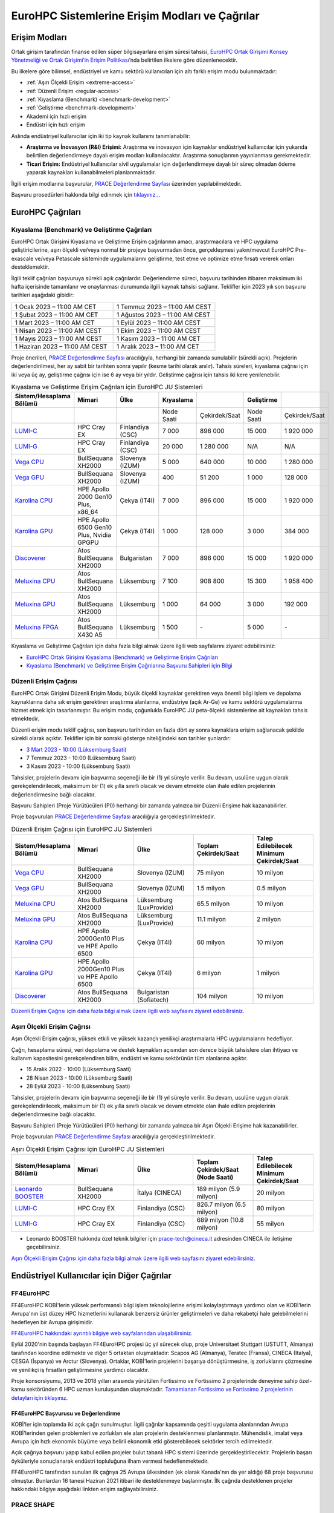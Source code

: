 ================================================
EuroHPC Sistemlerine Erişim Modları ve Çağrılar
================================================

---------------
Erişim Modları
---------------

Ortak girişim tarafından finanse edilen süper bilgisayarlara erişim süresi tahsisi, `EuroHPC Ortak Girişimi Konsey Yönetmeliği ve Ortak Girişimi’in Erişim Politikası <https://eurohpc-ju.europa.eu/documents_en?f%5B0%5D=document_title%3AEuroHPC%20JU%20Decision%20No%2006/2021%20-%20Access%20policy>`_’nda belirtilen ilkelere göre düzenlenecektir.

Bu ilkelere göre bilimsel, endüstriyel ve kamu sektörü kullanıcıları için altı farklı erişim modu bulunmaktadır:

* :ref:`Aşırı Ölçekli Erişim <extreme-access>`
* :ref:`Düzenli Erişim <regular-access>`
* :ref:`Kıyaslama (Benchmark) <benchmark-development>`
* :ref:`Geliştirme <benchmark-development>`
* Akademi için hızlı erişim
* Endüstri için hızlı erişim

Aslında endüstriyel kullanıcılar için iki tip kaynak kullanımı tanımlanabilir:

* **Araştırma ve İnovasyon (R&I) Erişimi:** Araştırma ve inovasyon için kaynaklar endüstriyel kullanıcılar için yukarıda belirtilen değerlendirmeye dayalı erişim modları kullanılacaktır. Araştırma sonuçlarının yayınlanması gerekmektedir. 
* **Ticari Erişim:** Endüstriyel kullanıcılar sivil uygulamalar için değerlendirmeye dayalı bir süreç olmadan ödeme yaparak kaynakları kullanabilmeleri planlanmaktadır.

İlgili erişim modlarına başvurular, `PRACE Değerlendirme Sayfası <https://pracecalls.eu/>`_ üzerinden yapılabilmektedir. 

Başvuru prosedürleri hakkında bilgi edinmek için `tıklayınız... <https://prace-ri.eu/hpc-access/eurohpc-access/eurohpc-ju-calls-how-to-apply/>`_

-------------------
EuroHPC Çağrıları
-------------------

.. _benchmark-development:

Kıyaslama (Benchmark) ve Geliştirme Çağrıları
==============================================

EuroHPC Ortak Girişimi Kıyaslama ve Geliştirme Erişim çağrılarının amacı, araştırmacılara ve HPC uygulama geliştiricilerine, aşırı ölçekli ve/veya normal bir projeye başvurmadan önce, gerçekleşmesi yakın/mevcut EuroHPC Pre-exascale ve/veya Petascale sisteminde uygulamalarını geliştirme, test etme ve optimize etme fırsatı vererek onları desteklemektir. 

İlgili teklif çağrıları başvuruya sürekli açık çağrılardır. Değerlendirme süreci, başvuru tarihinden itibaren maksimum iki hafta içerisinde tamamlanır ve onaylanması durumunda ilgili kaynak tahsisi sağlanır. Teklifler için 2023 yılı son başvuru tarihleri aşağıdaki gibidir:


.. list-table::
   :widths: 40 40
 
   * - 1 Ocak 2023 – 11:00 AM CET
     - 1 Temmuz 2023 – 11:00 AM CEST
   * - 1 Şubat 2023 – 11:00 AM CET
     - 1 Ağustos 2023 – 11:00 AM CEST
   * - 1 Mart 2023 – 11:00 AM CET
     - 1 Eylül 2023 – 11:00 AM CEST
   * - 1 Nisan 2023 – 11:00 AM CEST
     - 1 Ekim 2023 – 11:00 AM CEST
   * - 1 Mayıs 2023 – 11:00 AM CEST
     - 1 Kasım 2023 – 11:00 AM CET
   * - 1 Haziran 2023 – 11:00 AM CEST
     - 1 Aralık 2023 – 11:00 AM CET

Proje önerileri, `PRACE Değerlendirme Sayfası <https://pracecalls.eu/>`_ aracılığıyla, herhangi bir zamanda sunulabilir (sürekli açık). Projelerin değerlendirilmesi, her ay sabit bir tarihten sonra yapılır (kesme tarihi olarak anılır). Tahsis süreleri, kıyaslama çağrısı için iki veya üç ay, geliştirme çağrısı için ise 6 ay veya bir yıldır. Geliştirme çağrısı için tahsis iki kere yenilenebilir.


.. list-table:: Kıyaslama ve Geliştirme Erişim Çağrıları için EuroHPC JU Sistemleri
   :widths: 25 25 25 25 25 25 25
   :header-rows: 1

   * - Sistem/Hesaplama Bölümü
     - Mimari
     - Ülke
     - Kıyaslama
     - 
     - Geliştirme
     -
   * - 
     - 
     - 
     - Node Saati
     - Çekirdek/Saat
     - Node Saati
     - Çekirdek/Saat
   * - `LUMI-C <https://docs.lumi-supercomputer.eu/>`_
     - HPC Cray EX
     - Finlandiya (CSC)
     - 7 000
     - 896 000
     - 15 000
     - 1 920 000
   * - `LUMI-G <https://docs.lumi-supercomputer.eu/>`_
     - HPC Cray EX
     - Finlandiya (CSC)
     - 20 000
     - 1 280 000
     - N/A
     - N/A
   * - `Vega CPU <https://doc.vega.izum.si/>`_
     - BullSequana XH2000
     - Slovenya (IZUM)
     - 5 000
     - 640 000
     - 10 000
     - 1 280 000
   * - `Vega GPU <https://doc.vega.izum.si/>`_
     - BullSequana XH2000
     - Slovenya (IZUM)
     - 400
     - 51 200
     - 1 000
     - 128 000
   * - `Karolina CPU <https://docs.it4i.cz/karolina/introduction/>`_
     - HPE Apollo 2000 Gen10 Plus, x86_64
     - Çekya (IT4I)
     - 7 000
     - 896 000
     - 15 000
     - 1 920 000
   * - `Karolina GPU <https://docs.it4i.cz/karolina/introduction/>`_
     - HPE Apollo 6500 Gen10 Plus, Nvidia GPGPU
     - Çekya (IT4I)
     - 1 000
     - 128 000
     - 3 000
     - 384 000
   * - `Discoverer <https://sofiatech.bg/en/petascale-supercomputer/>`_
     - Atos BullSequana XH2000
     - Bulgaristan
     - 7 000
     - 896 000
     - 15 000
     - 1 920 000
   * - `Meluxina CPU <https://docs.lxp.lu/>`_
     - Atos BullSequana XH2000
     - Lüksemburg
     - 7 100
     - 908 800
     - 15 300
     - 1 958 400
   * - `Meluxina GPU <https://docs.lxp.lu/>`_
     - Atos BullSequana XH2000
     - Lüksemburg
     - 1 000
     - 64 000
     - 3 000
     - 192 000
   * - `Meluxina FPGA <https://docs.lxp.lu/>`_
     - Atos BullSequana X430 A5
     - Lüksemburg
     - 1 500
     - *-*
     - 5 000
     - *-*

Kıyaslama ve Geliştirme Çağrıları için daha fazla bilgi almak üzere ilgili web sayfalarını ziyaret edebilirsiniz:

* `EuroHPC Ortak Girişimi Kıyaslama (Benchmark) ve Geliştirme Erişim Çağrıları <https://prace-ri.eu/hpc-access/eurohpc-access/eurohpc-ju-benchmark-and-development-access-calls/>`_ 


* `Kıyaslama (Benchmark) ve Geliştirme Erişim Çağrılarına Başvuru Sahipleri için Bilgi <https://prace-ri.eu/hpc-access/eurohpc-access/eurohpc-ju-benchmark-development-access-calls/benchmark-development-applicant-information/>`_

.. _regular-access:

Düzenli Erişim Çağrısı
=======================

EuroHPC Ortak Girişimi Düzenli Erişim Modu, büyük ölçekli kaynaklar gerektiren veya önemli bilgi işlem ve depolama kaynaklarına daha sık erişim gerektiren araştırma alanlarına, endüstriye (açık Ar-Ge) ve kamu sektörü uygulamalarına hizmet etmek için tasarlanmıştır. Bu erişim modu, çoğunlukla EuroHPC JU peta-ölçekli sistemlerine ait kaynakları tahsis etmektedir.

Düzenli erişim modu teklif çağrısı, son başvuru tarihinden en fazla dört ay sonra kaynaklara erişim sağlanacak şekilde sürekli olarak açıktır. Teklifler için bir sonraki gösterge niteliğindeki son tarihler şunlardır:

* `3 Mart 2023 - 10:00 (Lüksemburg Saati) <https://prace-ri.eu/call/eurohpc-ju-call-for-proposals-for-regular-access-mode-2023-03-03-cutoff/>`_
* 7 Temmuz 2023 - 10:00 (Lüksemburg Saati)
* 3 Kasım 2023 - 10:00 (Lüksemburg Saati)

Tahsisler, projelerin devamı için başvurma seçeneği ile bir (1) yıl süreyle verilir. Bu devam, usulüne uygun olarak gerekçelendirilecek, maksimum bir (1) ek yılla sınırlı olacak ve devam etmekte olan ihale edilen projelerinin değerlendirmesine bağlı olacaktır. 

Başvuru Sahipleri (Proje Yürütücüleri (PI)) herhangi bir zamanda yalnızca bir Düzenli Erişime hak kazanabilirler.

Proje başvuruları `PRACE Değerlendirme Sayfası <https://pracecalls.eu/>`_ aracılığıyla gerçekleştirilmektedir.

.. list-table:: Düzenli Erişim Çağrısı için EuroHPC JU Sistemleri
   :widths: 25 25 25 25 25
   :header-rows: 1

   * - Sistem/Hesaplama Bölümü
     - Mimari
     - Ülke
     - Toplam Çekirdek/Saat
     - Talep Edilebilecek Minimum Çekirdek/Saat
   * - `Vega CPU <https://doc.vega.izum.si/>`_
     - BullSequana XH2000
     - Slovenya (IZUM)
     - 75 milyon
     - 10 milyon
   * - `Vega GPU <https://doc.vega.izum.si/>`_
     - BullSequana XH2000
     - Slovenya (IZUM)
     - 1.5 milyon
     - 0.5 milyon
   * - `Meluxina CPU <https://docs.lxp.lu/>`_
     - Atos BullSequana XH2000
     - Lüksemburg (LuxProvide)
     - 65.5 milyon
     - 10 milyon
   * - `Meluxina GPU <https://docs.lxp.lu/>`_
     - Atos BullSequana XH2000
     - Lüksemburg (LuxProvide)
     - 11.1 milyon
     - 2 milyon
   * - `Karolina CPU <https://docs.it4i.cz/karolina/introduction/>`_
     - HPE Apollo 2000Gen10 Plus ve HPE Apollo 6500
     - Çekya (IT4I)
     - 60 milyon
     - 10 milyon
   * - `Karolina GPU <https://docs.it4i.cz/karolina/introduction/>`_
     - HPE Apollo 2000Gen10 Plus ve HPE Apollo 6500
     - Çekya (IT4I)
     - 6 milyon
     - 1 milyon
   * - `Discoverer <https://sofiatech.bg/en/petascale-supercomputer/>`_
     - Atos BullSequana XH2000
     - Bulgaristan (Sofiatech)
     - 104 milyon
     - 10 milyon

`Düzenli Erişim Çağrısı için daha fazla bilgi almak üzere ilgili web sayfasını ziyaret edebilirsiniz. <https://prace-ri.eu/hpc-access/eurohpc-access/eurohpc-ju-regular-access-mode/>`_



.. _extreme-access:

Aşırı Ölçekli Erişim Çağrısı
==============================================

Aşırı Ölçekli Erişim çağrısı, yüksek etkili ve yüksek kazançlı yenilikçi araştırmalarla HPC uygulamalarını hedefliyor.

Çağrı, hesaplama süresi, veri depolama ve destek kaynakları açısından son derece büyük tahsislere olan ihtiyacı ve kullanım kapasitesini gerekçelendiren bilim, endüstri ve kamu sektörünün tüm alanlarına açıktır.

* 15 Aralık 2022 - 10:00 (Lüksemburg Saati)
* 28 Nisan 2023 - 10:00 (Lüksemburg Saati)
* 28 Eylül 2023 - 10:00 (Lüksemburg Saati)

Tahsisler, projelerin devamı için başvurma seçeneği ile bir (1) yıl süreyle verilir. Bu devam, usulüne uygun olarak gerekçelendirilecek, maksimum bir (1) ek yılla sınırlı olacak ve devam etmekte olan ihale edilen projelerinin değerlendirmesine bağlı olacaktır. 

Başvuru Sahipleri (Proje Yürütücüleri (PI)) herhangi bir zamanda yalnızca bir Aşırı Ölçekli Erişime hak kazanabilirler.

Proje başvuruları `PRACE Değerlendirme Sayfası <https://pracecalls.eu/>`_ aracılığıyla gerçekleştirilmektedir.

.. list-table:: Aşırı Ölçekli Erişim Çağrısı için EuroHPC JU Sistemleri
   :widths: 25 25 25 25 25
   :header-rows: 1

   * - Sistem/Hesaplama Bölümü
     - Mimari
     - Ülke
     - Toplam Çekirdek/Saat (Node Saati)
     - Talep Edilebilecek Minimum Çekirdek/Saat
   * - `Leonardo BOOSTER <https://leonardo-supercomputer.cineca.eu>`_
     - BullSequana XH2000
     - İtalya (CINECA)
     - 189 milyon (5.9 milyon)
     - 20 milyon
   * - `LUMI-C <https://docs.lumi-supercomputer.eu/>`_
     - HPC Cray EX
     - Finlandiya (CSC)
     - 826.7 milyon (6.5 milyon)
     - 80 milyon
   * - `LUMI-G <https://docs.lumi-supercomputer.eu/>`_
     - HPC Cray EX
     - Finlandiya (CSC)
     - 689 milyon (10.8 milyon)
     - 55 milyon

* Leonardo BOOSTER hakkında özel teknik bilgiler için prace-tech@cineca.it adresinden CINECA ile iletişime geçebilirsiniz.

`Aşırı Ölçekli Erişim Çağrısı için daha fazla bilgi almak üzere ilgili web sayfasını ziyaret edebilirsiniz. <https://prace-ri.eu/hpc-access/eurohpc-access/eurohpc-extreme-scale-access/>`_

----------------------------------------------
Endüstriyel Kullanıcılar için Diğer Çağrılar
----------------------------------------------

FF4EuroHPC
===========

FF4EuroHPC KOBİ'lerin yüksek performanslı bilgi işlem teknolojilerine erişimi kolaylaştırmaya yardımcı olan ve KOBİ’lerin Avrupa'nın üst düzey HPC hizmetlerini kullanarak benzersiz ürünler geliştirmeleri ve daha rekabetçi hale gelebilmelerini hedefleyen bir Avrupa girişimidir.

`FF4EuroHPC hakkındaki ayrıntılı bilgiye web sayfalarından ulaşabilirsiniz. <https://www.ff4eurohpc.eu/en/about/about-the-project/>`_


Eylül 2020'nin başında başlayan FF4EuroHPC projesi üç yıl sürecek olup, proje Universitaet Stuttgart (USTUTT, Almanya) tarafından koordine edilmekte ve diğer 5 ortaktan oluşmaktadır: Scapos AG (Almanya), Teratec (Fransa), CINECA (Italya), CESGA (İspanya) ve Arctur (Slovenya). Ortaklar, KOBİ'lerin projelerini başarıya dönüştürmesine, iş zorluklarını çözmesine ve yenilikçi iş fırsatları geliştirmesine yardımcı olacaktır.

Proje konsorsiyumu, 2013 ve 2018 yılları arasında yürütülen Fortissimo ve Fortissimo 2 projelerinde deneyime sahip özel-kamu sektöründen 6 HPC uzman kuruluşundan oluşmaktadır. `Tamamlanan Fortissimo ve Fortissimo 2 projelerinin detayları için tıklayınız. <https://www.fortissimo-project.eu>`_

FF4EuroHPC Başvurusu ve Değerlendirme
---------------------------------------

..
  KOBİ'ler için toplamda iki açık çağrı sunulacaktır. İlk açık katılım çağrısı kapanmıştır. **FF4EuroHPC 2. Çağrısı Yüksek Başarımlı Hesaplama (YBH), Veri Analitiği ve Yapay Zeka servislerini kullanarak yenilikçi çözümler üretmek isteyen KOBİ başvurularına açılmıştır. Son başvuru tarihi 29 Eylül 2021 olarak ilan edilmiştir.**

.. 
  `FF4EuroHPC 2. Çağrı hakkında ayrıntılı bilgiye ulaşmak için lütfen web sayfasını ziyaret ediniz. <https://www.ff4eurohpc.eu/calls>`_

KOBİ'ler için toplamda iki açık çağrı sunulmuştur. İlgili çağrılar kapsamında çeşitli uygulama alanlarından Avrupa KOBİ'lerinden gelen problemleri ve zorlukları ele alan projelerin desteklenmesi planlanmıştır. Mühendislik, imalat veya Avrupa için hızlı ekonomik büyüme veya belirli ekonomik etki gösterebilecek sektörler tercih edilmektedir.

..
 Değerlendirme sürecinde hangi kriterlere uyulduğunu ve proje önerileri yazılırken nelere dikkat edilmesi gerektiğini öğrenmek için ilk açık çağrı için kullanılan kontrol listesini inceleyebilirsiniz. 

 https://www.ff4eurohpc.eu/en/open-calls/check-list/

Açık çağrıya başvuru yapıp kabul edilen projeler bulut tabanlı HPC sistemi üzerinde gerçekleştirilecektir. Projelerin başarı öyküleriyle sonuçlanarak endüstri topluluğuna ilham vermesi hedeflenmektedir. 

FF4EuroHPC tarafından sunulan ilk çağrıya 25 Avrupa ülkesinden (ek olarak Kanada'nın da yer aldığı) 68 proje başvurusu olmuştur. Bunlardan 16 tanesi Haziran 2021 itibari ile desteklenmeye başlanmıştır. İlk çağrıda desteklenen projeler hakkındaki bilgiye aşağıdaki linkten erişim sağlayabilirsiniz.


PRACE SHAPE
============

PRACE'in ücretsiz SHAPE programı (SME HPC Adoption Programme in Europe) Avrupa’da yer alan KOBİ’lere HPC alanında farkındalık kazandırmak, HPC kullanarak ürün kalitelerini iyileştirmek, teslimat sürelerini kısaltmak, rekabet gücünü arttırarak KOBİ’lerin yenilikçi hizmetler yaratmasını hedefler. 

2013 yılından bu yana SHAPE; hesaplamalı akışkanlar dinamiği, çelik döküm, tıp, genom, çevre ve yenilenebilir enerjiler, yapay zekâ gibi birçok alanda Avrupa’da yer alan 60’dan fazla KOBİ'nin HPC kullanımlarının somut faydalarını göstermeyi sağlamıştır.

Program, KOBİ'lerin hem PRACE altyapısına ücretsiz erişimini hem de PRACE altyapı uzmanından ücretsiz bir şekilde destek almasını sağlar.  PRACE uzmanı KOBİ’nin HPC tabanlı çözümünü değerlendirmede ve geliştirmede KOBİ ile birlikte çalışır.

PRACE SHAPE Başvurusu ve Değerlendirme
------------------------------------------

**PRACE SHAPE programı çağrıları yılda iki kez olmak üzere genellikle Nisan-Haziran ve Ekim-Aralık döneminde yapılır.** 

KOBİ'ler programa çevrimiçi veya indirilebilir form aracılığıyla başvuruda bulunabilir (bu aşamada PRACE'den rehberlik de alınabilir). Başvurular, PRACE tarafından atanan bir komite tarafından incelenir. KOBİ’nin iş gerekçesinin gücüne ve önerilen çalışmanın teknik fizibilitesine dayalı olarak gözden geçirilir ve değerlendirilir. 

SHAPE programına başvuran başarılı adaylar, altyapı ve uzman desteğini ücretsiz olarak alırlar ancak KOBİ’lerden aşağıdakileri gerçekleştirmeleri beklenir.

• PRACE uzmanı ile çalışarak projeye katkıda bulunularak gerekli eforun sağlanması
• Projenin tanıtımına yardımcı olunması (örnek: KOBİ'nin çevrimiçi kanalları, sektör yayınları vb.)
• Proje sonuçları hakkında proje sonu teknik bir yazı hazırlanması
• Projenin tamamlanmasını takip eden aylarda, işletme etkisinin değerlendirilmesine yardımcı olması için takip raporu hazırlanması

`SHAPE çağrıları hakkında daha fazla bilgi için lütfen ilgili siteyi ziyaret ediniz. <https://prace-ri.eu/prace-for-industry/shape-access-for-smes/>`_
